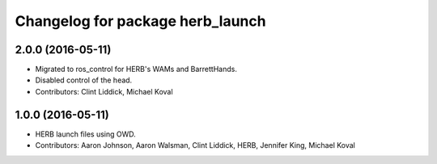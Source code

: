 ^^^^^^^^^^^^^^^^^^^^^^^^^^^^^^^^^
Changelog for package herb_launch
^^^^^^^^^^^^^^^^^^^^^^^^^^^^^^^^^

2.0.0 (2016-05-11)
------------------
* Migrated to ros_control for HERB's WAMs and BarrettHands.
* Disabled control of the head.
* Contributors: Clint Liddick, Michael Koval

1.0.0 (2016-05-11)
------------------
* HERB launch files using OWD.
* Contributors: Aaron Johnson, Aaron Walsman, Clint Liddick, HERB, Jennifer King, Michael Koval

